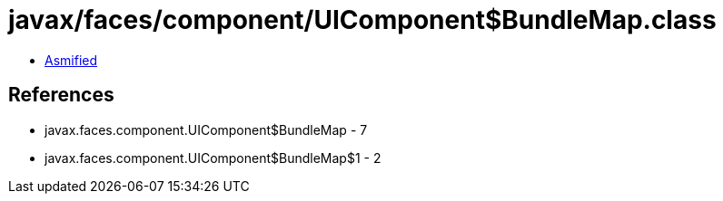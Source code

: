 = javax/faces/component/UIComponent$BundleMap.class

 - link:UIComponent$BundleMap-asmified.java[Asmified]

== References

 - javax.faces.component.UIComponent$BundleMap - 7
 - javax.faces.component.UIComponent$BundleMap$1 - 2
